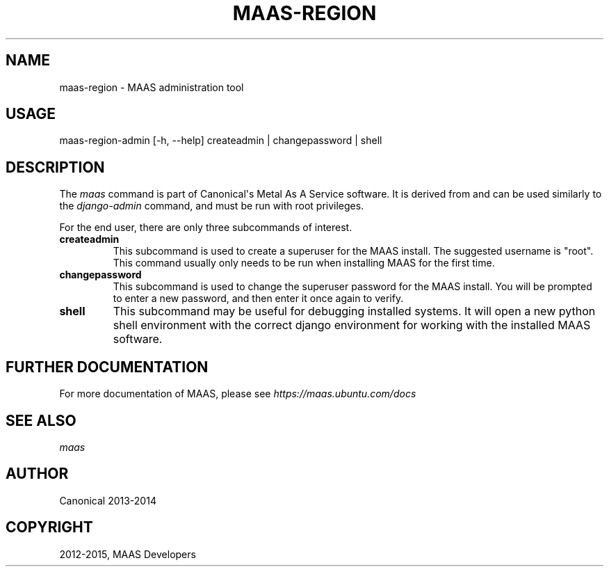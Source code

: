 .\" Man page generated from reStructuredText.
.
.TH "MAAS-REGION" "8" "October 15, 2015" "dev" "MAAS"
.SH NAME
maas-region \- MAAS administration tool
.
.nr rst2man-indent-level 0
.
.de1 rstReportMargin
\\$1 \\n[an-margin]
level \\n[rst2man-indent-level]
level margin: \\n[rst2man-indent\\n[rst2man-indent-level]]
-
\\n[rst2man-indent0]
\\n[rst2man-indent1]
\\n[rst2man-indent2]
..
.de1 INDENT
.\" .rstReportMargin pre:
. RS \\$1
. nr rst2man-indent\\n[rst2man-indent-level] \\n[an-margin]
. nr rst2man-indent-level +1
.\" .rstReportMargin post:
..
.de UNINDENT
. RE
.\" indent \\n[an-margin]
.\" old: \\n[rst2man-indent\\n[rst2man-indent-level]]
.nr rst2man-indent-level -1
.\" new: \\n[rst2man-indent\\n[rst2man-indent-level]]
.in \\n[rst2man-indent\\n[rst2man-indent-level]]u
..
.SH USAGE
.sp
maas\-region\-admin  [\-h, \-\-help] createadmin | changepassword | shell
.SH DESCRIPTION
.sp
The \fImaas\fP command is part of Canonical\(aqs Metal As A Service software. It is
derived from and can be used similarly to the \fIdjango\-admin\fP command, and must
be run with root privileges.
.sp
For the end user, there are only three subcommands of interest.
.INDENT 0.0
.TP
.B \fBcreateadmin\fP
This subcommand is used to create a superuser for the
MAAS install. The suggested username is "root". This command usually only
needs to be run when installing MAAS for the first time.
.TP
.B \fBchangepassword\fP
This subcommand is used to change the superuser password
for the MAAS install. You will be prompted to enter a new password, and then
enter it once again to verify.
.TP
.B \fBshell\fP
This subcommand may be useful for debugging installed systems. It
will open a new python shell environment with the correct django environment
for working with the installed MAAS software.
.UNINDENT
.SH FURTHER DOCUMENTATION
.sp
For more documentation of MAAS, please see \fI\%https://maas.ubuntu.com/docs\fP
.SH SEE ALSO
.sp
\fImaas\fP
.SH AUTHOR
Canonical 2013-2014
.SH COPYRIGHT
2012-2015, MAAS Developers
.\" Generated by docutils manpage writer.
.
